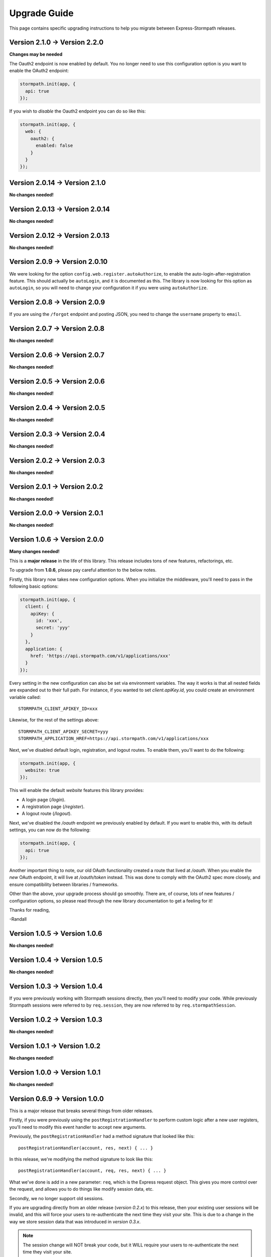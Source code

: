 .. _upgrading:


Upgrade Guide
=============

This page contains specific upgrading instructions to help you migrate between
Express-Stormpath releases.

Version 2.1.0 -> Version 2.2.0
--------------------------------

**Changes may be needed**

The Oauth2 endpoint is now enabled by default.  You no longer need to use this
configuration option is you want to enable the OAuth2 endpoint:

.. code-block:: javascript

    stormpath.init(app, {
      api: true
    });

If you wish to *disable* the Oauth2 endpoint you can do so like this:

.. code-block:: javascript

    stormpath.init(app, {
      web: {
        oauth2: {
          enabled: false
        }
      }
    });


Version 2.0.14 -> Version 2.1.0
--------------------------------

**No changes needed!**


Version 2.0.13 -> Version 2.0.14
--------------------------------

**No changes needed!**


Version 2.0.12 -> Version 2.0.13
--------------------------------

**No changes needed!**


Version 2.0.9 -> Version 2.0.10
-------------------------------

We were looking for the option ``config.web.register.autoAuthorize``, to
enable the auto-login-after-registration feature.   This should actually be
``autoLogin``, and it is documented as this. The library is now looking for
this option as ``autoLogin``, so you will need to change your configuration it
if you were using ``autoAuthorize``.


Version 2.0.8 -> Version 2.0.9
------------------------------

If you are using the ``/forgot`` endpoint and posting JSON, you need to change
the ``username`` property to ``email``.


Version 2.0.7 -> Version 2.0.8
------------------------------

**No changes needed!**


Version 2.0.6 -> Version 2.0.7
------------------------------

**No changes needed!**


Version 2.0.5 -> Version 2.0.6
------------------------------

**No changes needed!**


Version 2.0.4 -> Version 2.0.5
------------------------------

**No changes needed!**


Version 2.0.3 -> Version 2.0.4
------------------------------

**No changes needed!**


Version 2.0.2 -> Version 2.0.3
------------------------------

**No changes needed!**


Version 2.0.1 -> Version 2.0.2
------------------------------

**No changes needed!**


Version 2.0.0 -> Version 2.0.1
------------------------------

**No changes needed!**


Version 1.0.6 -> Version 2.0.0
------------------------------

**Many changes needed!**

This is a **major release** in the life of this library.  This release includes
tons of new features, refactorings, etc.

To upgrade from **1.0.6**, please pay careful attention to the below notes.

Firstly, this library now takes new configuration options.  When you initialize
the middleware, you'll need to pass in the following basic options:

.. code-block:: javascript

    stormpath.init(app, {
      client: {
        apiKey: {
          id: 'xxx',
          secret: 'yyy'
        }
      },
      application: {
        href: 'https://api.stormpath.com/v1/applications/xxx'
      }
    });

Every setting in the new configuration can also be set via environment
variables.  The way it works is that all nested fields are expanded out to their
full path.  For instance, if you wanted to set `client.apiKey.id`, you could
create an environment variable called::

    STORMPATH_CLIENT_APIKEY_ID=xxx

Likewise, for the rest of the settings above::

    STORMPATH_CLIENT_APIKEY_SECRET=yyy
    STORMPATH_APPLICATION_HREF=https://api.stormpath.com/v1/applications/xxx

Next, we've disabled default login, registration, and logout routes.  To enable
them, you'll want to do the following:

.. code-block:: javascript

    stormpath.init(app, {
      website: true
    });

This will enable the default *website* features this library provides:

- A login page (`/login`).
- A registration page (`/register`).
- A logout route (`/logout`).

Next, we've disabled the `/oauth` endpoint we previously enabled by default.  If
you want to enable this, with its default settings, you can now do the
following:

.. code-block:: javascript

    stormpath.init(app, {
      api: true
    });

Another important thing to note, our old OAuth functionality created a route
that lived at `/oauth`.  When you enable the *new* OAuth endpoint, it will live
at `/oauth/token` instead.  This was done to comply with the OAuth2 spec more
closely, and ensure compatibility between libraries / frameworks.

Other than the above, your upgrade process should go smoothly.  There are, of
course, lots of new features / configuration options, so please read through the
new library documentation to get a feeling for it!

Thanks for reading,

-Randall


Version 1.0.5 -> Version 1.0.6
------------------------------

**No changes needed!**


Version 1.0.4 -> Version 1.0.5
------------------------------

**No changes needed!**


Version 1.0.3 -> Version 1.0.4
------------------------------

If you were previously working with Stormpath sessions directly, then you'll
need to modify your code.  While previously Stormpath sessions were referred to
by ``req.session``, they are now referred to by ``req.stormpathSession``.


Version 1.0.2 -> Version 1.0.3
------------------------------

**No changes needed!**


Version 1.0.1 -> Version 1.0.2
------------------------------

**No changes needed!**


Version 1.0.0 -> Version 1.0.1
------------------------------

**No changes needed!**


Version 0.6.9 -> Version 1.0.0
------------------------------

This is a major release that breaks several things from older releases.

Firstly, if you were previously using the ``postRegistrationHandler`` to perform
custom logic after a new user registers, you'll need to modify this event
handler to accept new arguments.

Previously, the ``postRegistrationHandler`` had a method signature that looked
like this::

    postRegistrationHandler(account, res, next) { ... }

In this release, we're modifying the method signature to look like this::

    postRegistrationHandler(account, req, res, next) { ... }

What we've done is add in a new parameter: ``req``, which is the Express request
object.  This gives you more control over the request, and allows you to do
things like modify session data, etc.

Secondly, we no longer support old sessions.

If you are upgrading directly from an older release (*version 0.2.x*) to this
release, then your existing user sessions will be invalid, and this will force
your users to re-authenticate the next time they visit your site.  This is due
to a change in the way we store session data that was introduced in *version
0.3.x*.

.. note::
    The session change will NOT break your code, but it WILL require your users
    to re-authenticate the next time they visit your site.


Version 0.6.8 -> Version 0.6.9
------------------------------

**No changes needed!**


Version 0.6.7 -> Version 0.6.8
------------------------------

**No changes needed!**


Version 0.6.6 -> Version 0.6.7
------------------------------

**No changes needed!**


Version 0.6.5 -> Version 0.6.6
------------------------------

**No changes needed!**


Version 0.6.4 -> Version 0.6.5
------------------------------

**No changes needed!**


Version 0.6.3 -> Version 0.6.4
------------------------------

**No changes needed!**


Version 0.6.2 -> Version 0.6.3
------------------------------

**No changes needed!**


Version 0.6.1 -> Version 0.6.2
------------------------------

**No changes needed!**


Version 0.6.0 -> Version 0.6.1
------------------------------

If you were previously specifying a value for the
``stormpathIDSiteVerificationFailedView`` setting, you'll need to rename that
field to ``stormpathIdSiteVerificationFailedView``.


Version 0.5.9 -> Version 0.6.0
------------------------------

**No changes needed!**


Version 0.5.8 -> Version 0.5.9
------------------------------

**No changes needed!**


Version 0.5.7 -> Version 0.5.8
------------------------------

**No changes needed!**


Version 0.5.6 -> Version 0.5.7
------------------------------

**No changes needed!**


Version 0.5.5 -> Version 0.5.6
------------------------------

**No changes needed!**


Version 0.5.4 -> Version 0.5.5
------------------------------

**No changes needed!**


Version 0.5.3 -> Version 0.5.4
------------------------------

**No changes needed!**


Version 0.5.2 -> Version 0.5.3
------------------------------

**No changes needed!**


Version 0.5.1 -> Version 0.5.2
------------------------------

**No changes needed!**


Version 0.5.0 -> Version 0.5.1
------------------------------

**No changes needed!**


Version 0.4.9 -> Version 0.5.0
------------------------------

**No changes needed!**


Version 0.4.8 -> Version 0.4.9
------------------------------

**No changes needed!**


Version 0.4.7 -> Version 0.4.8
------------------------------

**No changes needed!**


Version 0.4.6 -> Version 0.4.7
------------------------------

**No changes needed!**


Version 0.4.5 -> Version 0.4.6
------------------------------

**No changes needed!**


Version 0.4.4 -> Version 0.4.5
------------------------------

**No changes needed!**


Version 0.4.3 -> Version 0.4.4
------------------------------

**No changes needed!**


Version 0.4.2 -> Version 0.4.3
------------------------------

- Please upgrade to version 0.4.4 -- this version contains a bug with our user
  middleware which causes permission assertion to always fail.


Version 0.4.1 -> Version 0.4.2
------------------------------

**No changes needed!**


Version 0.4.0 -> Version 0.4.1
------------------------------

**No changes needed!**


Version 0.3.4 -> Version 0.4.0
------------------------------

**No changes needed!**


Version 0.3.3 -> Version 0.3.4
------------------------------

**No changes needed!**


Version 0.3.2 -> Version 0.3.3
------------------------------

**No changes needed!**


Version 0.3.1 -> Version 0.3.2
------------------------------

**No changes needed!**


Version 0.3.0 -> Version 0.3.1
------------------------------

**No changes needed!**


Version 0.2.9 -> Version 0.3.0
------------------------------

**No changes needed!**


Version 0.2.8 -> Version 0.2.9
------------------------------

**No changes needed!**


Version 0.2.7 -> Version 0.2.8
------------------------------

**No changes needed!**


Version 0.2.6 -> Version 0.2.7
------------------------------

**No changes needed!**


Version 0.2.5 -> Version 0.2.6
------------------------------

**No changes needed!**


Version 0.2.4 -> Version 0.2.5
------------------------------

**No changes needed!**


Version 0.2.3 -> Version 0.2.4
------------------------------

**No changes needed!**


Version 0.2.2 -> Version 0.2.3
------------------------------

**No changes needed!**


Version 0.2.1 -> Version 0.2.2
------------------------------

**No changes needed!**


Version 0.2.0 -> Version 0.2.1
------------------------------

**No changes needed!**


Version 0.1.9 -> Version 0.2.0
------------------------------

If you were previously relying on the built-in CSRF validation in your pages,
you'll need to include CSRF manually.  This release no longer includes CSRF
token protection on *all* pages -- it only protects the Stormpath pages --
this was done to be less confusing for users.

To add CSRF protection to your site similar to what was included automatically
before, you'll want to use the express-csurf library, which you can find on
Github here: https://github.com/expressjs/csurf


Version 0.1.8 -> Version 0.1.9
------------------------------

**No changes needed!**


Version 0.1.7 -> Version 0.1.8
------------------------------

**No changes needed!**


Version 0.1.6 -> Version 0.1.7
------------------------------

**No changes needed!**


Version 0.1.5 -> Version 0.1.6
------------------------------

**No changes needed!**


Version 0.1.4 -> Version 0.1.5
------------------------------

**No changes needed!**


Version 0.1.3 -> Version 0.1.4
------------------------------

**No changes needed!**


Version 0.1.2 -> Version 0.1.3
------------------------------

**No changes needed!**


Version 0.1.0 -> Version 0.1.2
------------------------------

**No changes needed!**


Version 0.0.0 -> Version 0.1.0
------------------------------

**No changes needed!**
